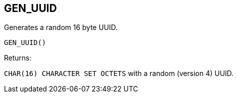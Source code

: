 == GEN_UUID

Generates a random 16 byte UUID.

    GEN_UUID()

Returns:

`CHAR(16) CHARACTER SET OCTETS` with a random (version 4) UUID.
